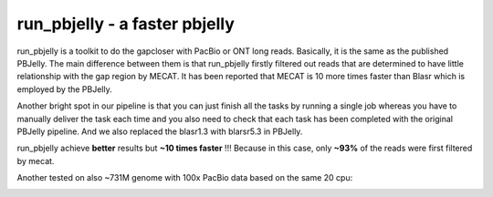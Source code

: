 run_pbjelly - a faster pbjelly
================================================================================


run_pbjelly is a toolkit to do the gapcloser with PacBio or ONT long reads. Basically, it is the same as the published PBJelly. The main difference between them is that run_pbjelly firstly filtered out reads that are determined to have little relationship with the gap region by MECAT. It has been reported that MECAT is 10 more times faster than Blasr which is employed by the PBJelly.

Another bright spot in our pipeline is that you can just finish all the tasks by running a single job whereas you have to manually deliver the task each time and you also need to check that each task has been completed with the original PBJelly pipeline. And we also replaced the blasr1.3 with blarsr5.3 in PBJelly.


.. raw:: html 
   
    <font color="red">Performance </font> of run_pbjelly on ~600M genome comparing to the original PBJelly as the tables, 
run_pbjelly achieve **better** results but **~10 times faster** !!! Because in this case, only **~93%** of the reads were first filtered by mecat.

.. _FeatureTable:

.. csv-table::
   :file: tables/performance.tsv
   :delim: tab
   :header-rows: 1
   :widths: 15, 10, 75

Another tested on also ~731M genome with 100x PacBio data based on the same 20 cpu:

.. _FeatureTable:

.. csv-table::
   :file: tables/performance2.tsv
   :delim: tab
   :header-rows: 1
   :widths: 15, 10, 75
 
